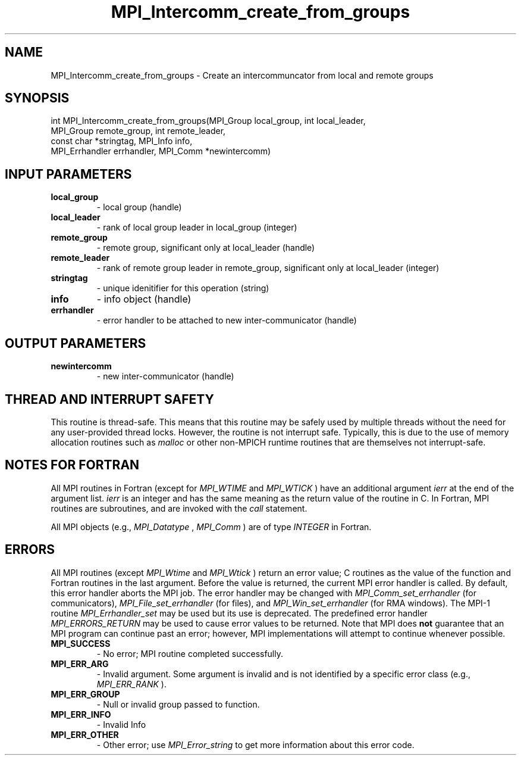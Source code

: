 .TH MPI_Intercomm_create_from_groups 3 "2/22/2022" " " "MPI"
.SH NAME
MPI_Intercomm_create_from_groups \-  Create an intercommuncator from local and remote groups 
.SH SYNOPSIS
.nf
int MPI_Intercomm_create_from_groups(MPI_Group local_group, int local_leader,
MPI_Group remote_group, int remote_leader,
const char *stringtag, MPI_Info info,
MPI_Errhandler errhandler, MPI_Comm *newintercomm)
.fi
.SH INPUT PARAMETERS
.PD 0
.TP
.B local_group 
- local group (handle)
.PD 1
.PD 0
.TP
.B local_leader 
- rank of local group leader in local_group (integer)
.PD 1
.PD 0
.TP
.B remote_group 
- remote group, significant only at local_leader (handle)
.PD 1
.PD 0
.TP
.B remote_leader 
- rank of remote group leader in remote_group, significant only at local_leader (integer)
.PD 1
.PD 0
.TP
.B stringtag 
- unique idenitifier for this operation (string)
.PD 1
.PD 0
.TP
.B info 
- info object (handle)
.PD 1
.PD 0
.TP
.B errhandler 
- error handler to be attached to new inter-communicator (handle)
.PD 1

.SH OUTPUT PARAMETERS
.PD 0
.TP
.B newintercomm 
- new inter-communicator (handle)
.PD 1

.SH THREAD AND INTERRUPT SAFETY

This routine is thread-safe.  This means that this routine may be
safely used by multiple threads without the need for any user-provided
thread locks.  However, the routine is not interrupt safe.  Typically,
this is due to the use of memory allocation routines such as 
.I malloc
or other non-MPICH runtime routines that are themselves not interrupt-safe.

.SH NOTES FOR FORTRAN
All MPI routines in Fortran (except for 
.I MPI_WTIME
and 
.I MPI_WTICK
) have
an additional argument 
.I ierr
at the end of the argument list.  
.I ierr
is an integer and has the same meaning as the return value of the routine
in C.  In Fortran, MPI routines are subroutines, and are invoked with the
.I call
statement.

All MPI objects (e.g., 
.I MPI_Datatype
, 
.I MPI_Comm
) are of type 
.I INTEGER
in Fortran.

.SH ERRORS

All MPI routines (except 
.I MPI_Wtime
and 
.I MPI_Wtick
) return an error value;
C routines as the value of the function and Fortran routines in the last
argument.  Before the value is returned, the current MPI error handler is
called.  By default, this error handler aborts the MPI job.  The error handler
may be changed with 
.I MPI_Comm_set_errhandler
(for communicators),
.I MPI_File_set_errhandler
(for files), and 
.I MPI_Win_set_errhandler
(for
RMA windows).  The MPI-1 routine 
.I MPI_Errhandler_set
may be used but
its use is deprecated.  The predefined error handler
.I MPI_ERRORS_RETURN
may be used to cause error values to be returned.
Note that MPI does 
.B not
guarantee that an MPI program can continue past
an error; however, MPI implementations will attempt to continue whenever
possible.

.PD 0
.TP
.B MPI_SUCCESS 
- No error; MPI routine completed successfully.
.PD 1

.PD 0
.TP
.B MPI_ERR_ARG 
- Invalid argument.  Some argument is invalid and is not
identified by a specific error class (e.g., 
.I MPI_ERR_RANK
).
.PD 1
.PD 0
.TP
.B MPI_ERR_GROUP 
- Null or invalid group passed to function.  
.PD 1
.PD 0
.TP
.B MPI_ERR_INFO 
- Invalid Info 
.PD 1
.PD 0
.TP
.B MPI_ERR_OTHER 
- Other error; use 
.I MPI_Error_string
to get more information
about this error code. 
.PD 1

